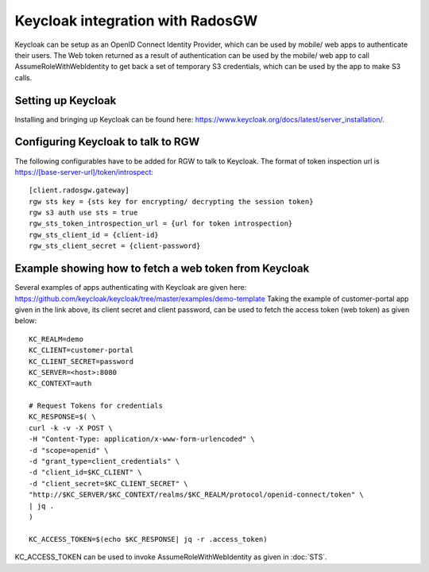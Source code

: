 =================================
Keycloak integration with RadosGW
=================================

Keycloak can be setup as an OpenID Connect Identity Provider, which can be used by mobile/ web apps
to authenticate their users. The Web token returned as a result of authentication can be used by the
mobile/ web app to call AssumeRoleWithWebIdentity to get back a set of temporary S3 credentials,
which can be used by the app to make S3 calls.

Setting up Keycloak
====================

Installing and bringing up Keycloak can be found here: https://www.keycloak.org/docs/latest/server_installation/.

Configuring Keycloak to talk to RGW
===================================

The following configurables have to be added for RGW to talk to Keycloak. 
The format of token inspection url is https://[base-server-url]/token/introspect::

  [client.radosgw.gateway]
  rgw sts key = {sts key for encrypting/ decrypting the session token}
  rgw s3 auth use sts = true
  rgw_sts_token_introspection_url = {url for token introspection}
  rgw_sts_client_id = {client-id}
  rgw_sts_client_secret = {client-password}

Example showing how to fetch a web token from Keycloak
======================================================

Several examples of apps authenticating with Keycloak are given here: https://github.com/keycloak/keycloak/tree/master/examples/demo-template
Taking the example of customer-portal app given in the link above, its client secret and client password, can be used to fetch the
access token (web token) as given below::

    KC_REALM=demo
    KC_CLIENT=customer-portal
    KC_CLIENT_SECRET=password
    KC_SERVER=<host>:8080
    KC_CONTEXT=auth

    # Request Tokens for credentials
    KC_RESPONSE=$( \
    curl -k -v -X POST \
    -H "Content-Type: application/x-www-form-urlencoded" \
    -d "scope=openid" \
    -d "grant_type=client_credentials" \
    -d "client_id=$KC_CLIENT" \
    -d "client_secret=$KC_CLIENT_SECRET" \
    "http://$KC_SERVER/$KC_CONTEXT/realms/$KC_REALM/protocol/openid-connect/token" \
    | jq .
    )

    KC_ACCESS_TOKEN=$(echo $KC_RESPONSE| jq -r .access_token)

KC_ACCESS_TOKEN can be used to invoke AssumeRoleWithWebIdentity as given in
:doc:`STS`.
